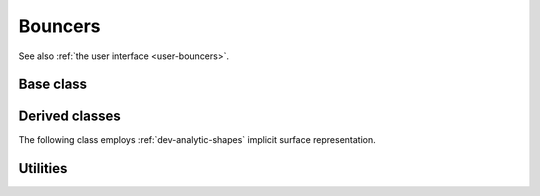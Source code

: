 .. _dev-bouncers:

Bouncers
========

See also :ref:`the user interface <user-bouncers>`.

Base class
----------

.. doxygenclass:: mirheo::Bouncer
   :project: mirheo
   :members:

Derived classes
---------------

.. doxygenclass:: mirheo::BounceFromMesh
   :project: mirheo
   :members:

The following class employs :ref:`dev-analytic-shapes` implicit surface representation.

.. doxygenclass:: mirheo::BounceFromRigidShape
   :project: mirheo
   :members:

.. doxygenclass:: mirheo::BounceFromRod
   :project: mirheo
   :members:


Utilities
---------

.. doxygenclass:: mirheo::BounceBack
   :project: mirheo
   :members:

.. doxygenclass:: mirheo::BounceMaxwell
   :project: mirheo
   :members:
